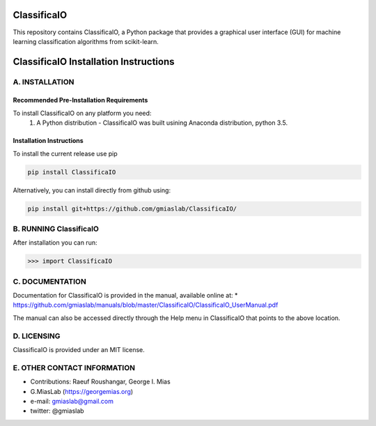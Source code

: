 ClassificaIO
============

This repository contains ClassificaIO, a Python package that provides a
graphical user interface (GUI) for machine learning classification algorithms from
scikit-learn.

ClassificaIO Installation Instructions
======================================

A. INSTALLATION
---------------

Recommended Pre-Installation Requirements
~~~~~~~~~~~~~~~~~~~~~~~~~~~~~~~~~~~~~~~~~

To install ClassificaIO on any platform you need:
 1. A Python distribution - ClassificaIO was built usining Anaconda distribution,
    python 3.5.

Installation Instructions
~~~~~~~~~~~~~~~~~~~~~~~~~

To install the current release use pip

.. code:: bash

    pip install ClassificaIO

Alternatively, you can install directly from github using:

.. code:: bash

    pip install git+https://github.com/gmiaslab/ClassificaIO/

B. RUNNING ClassificaIO
-----------------------

After installation you can run:

.. code:: python

    >>> import ClassificaIO

C. DOCUMENTATION
----------------

Documentation for ClassificaIO is provided in the manual, available
online at: \*
https://github.com/gmiaslab/manuals/blob/master/ClassificaIO/ClassificaIO_UserManual.pdf

The manual can also be accessed directly through the Help menu in
ClassificaIO that points to the above location.

D. LICENSING
------------

ClassificaIO is provided under an MIT license.

E. OTHER CONTACT INFORMATION
----------------------------

-  Contributions: Raeuf Roushangar, George I. Mias
-  G.MiasLab (https://georgemias.org)
-  e-mail: gmiaslab@gmail.com
-  twitter: @gmiaslab
